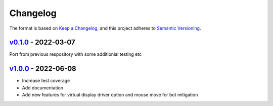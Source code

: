 Changelog
---------

The format is based on `Keep a Changelog <https://keepachangelog.com/en/1.0.0/>`_,
and this project adheres to `Semantic Versioning <https://semver.org/spec/v2.0.0.html>`_.

`v0.1.0 <https://github.com/cmagovuk/selene-core/releases/tag/v0.1.0>`_ - 2022-03-07
^^^^^^^^^^^^^^^^^^^^^^^^^^^^^^^^^^^^^^^^^^^^^^^^^^^^^^^^^^^^^^^^^^^^^^^^^^^^^^^^^^^^^

Port from previous respository with some additionial testing etc

`v1.0.0 <https://github.com/cmagovuk/selene-core/releases/tag/v1.0.0>`_ - 2022-06-08
^^^^^^^^^^^^^^^^^^^^^^^^^^^^^^^^^^^^^^^^^^^^^^^^^^^^^^^^^^^^^^^^^^^^^^^^^^^^^^^^^^^^^

- Increase test coverage
- Add documentation
- Add new features for virtual display driver option and mouse move for bot mitigation
